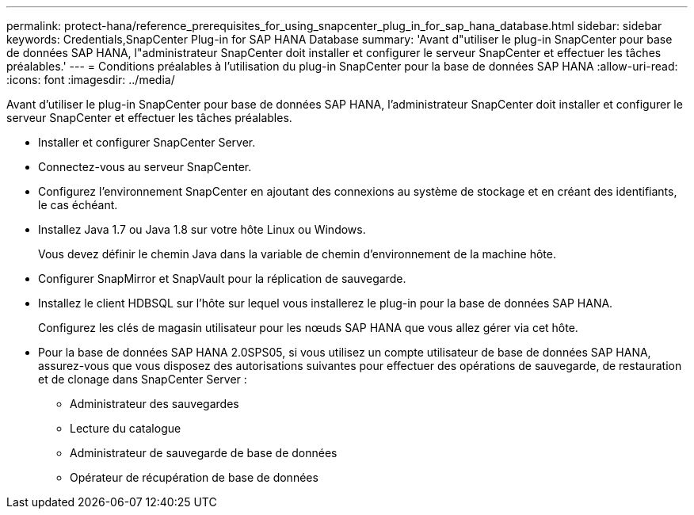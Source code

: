 ---
permalink: protect-hana/reference_prerequisites_for_using_snapcenter_plug_in_for_sap_hana_database.html 
sidebar: sidebar 
keywords: Credentials,SnapCenter Plug-in for SAP HANA Database 
summary: 'Avant d"utiliser le plug-in SnapCenter pour base de données SAP HANA, l"administrateur SnapCenter doit installer et configurer le serveur SnapCenter et effectuer les tâches préalables.' 
---
= Conditions préalables à l'utilisation du plug-in SnapCenter pour la base de données SAP HANA
:allow-uri-read: 
:icons: font
:imagesdir: ../media/


[role="lead"]
Avant d'utiliser le plug-in SnapCenter pour base de données SAP HANA, l'administrateur SnapCenter doit installer et configurer le serveur SnapCenter et effectuer les tâches préalables.

* Installer et configurer SnapCenter Server.
* Connectez-vous au serveur SnapCenter.
* Configurez l'environnement SnapCenter en ajoutant des connexions au système de stockage et en créant des identifiants, le cas échéant.
* Installez Java 1.7 ou Java 1.8 sur votre hôte Linux ou Windows.
+
Vous devez définir le chemin Java dans la variable de chemin d'environnement de la machine hôte.

* Configurer SnapMirror et SnapVault pour la réplication de sauvegarde.
* Installez le client HDBSQL sur l'hôte sur lequel vous installerez le plug-in pour la base de données SAP HANA.
+
Configurez les clés de magasin utilisateur pour les nœuds SAP HANA que vous allez gérer via cet hôte.

* Pour la base de données SAP HANA 2.0SPS05, si vous utilisez un compte utilisateur de base de données SAP HANA, assurez-vous que vous disposez des autorisations suivantes pour effectuer des opérations de sauvegarde, de restauration et de clonage dans SnapCenter Server :
+
** Administrateur des sauvegardes
** Lecture du catalogue
** Administrateur de sauvegarde de base de données
** Opérateur de récupération de base de données



